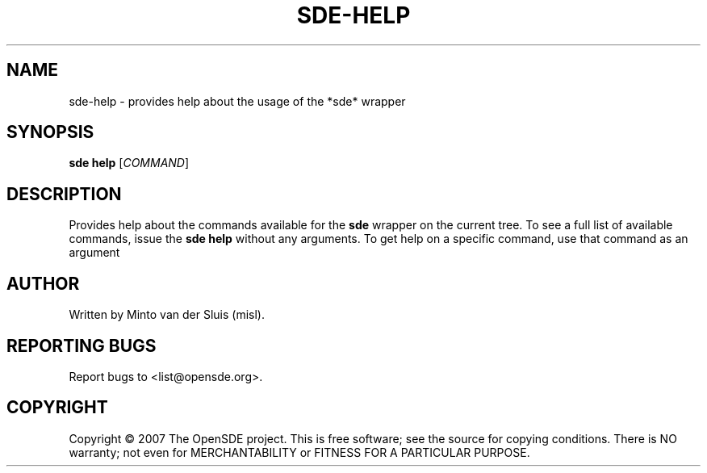 .\"     Title: sde-help
.\"    Author: 
.\" Generator: DocBook XSL Stylesheets v1.72.0 <http://docbook.sf.net/>
.\"      Date: 11/26/2007
.\"    Manual: 
.\"    Source: 
.\"
.TH "SDE\-HELP" "1" "11/26/2007" "" ""
.\" disable hyphenation
.nh
.\" disable justification (adjust text to left margin only)
.ad l
.SH "NAME"
sde\-help \- provides help about the usage of the *sde* wrapper
.SH "SYNOPSIS"
\fBsde help\fR [\fICOMMAND\fR]
.sp
.SH "DESCRIPTION"
Provides help about the commands available for the \fBsde\fR wrapper on the current tree. To see a full list of available commands, issue the \fBsde help\fR without any arguments. To get help on a specific command, use that command as an argument
.sp
.SH "AUTHOR"
Written by Minto van der Sluis (misl).
.sp
.SH "REPORTING BUGS"
Report bugs to <list@opensde.org>.
.sp
.SH "COPYRIGHT"
Copyright \(co 2007 The OpenSDE project. This is free software; see the source for copying conditions. There is NO warranty; not even for MERCHANTABILITY or FITNESS FOR A PARTICULAR PURPOSE.
.sp
